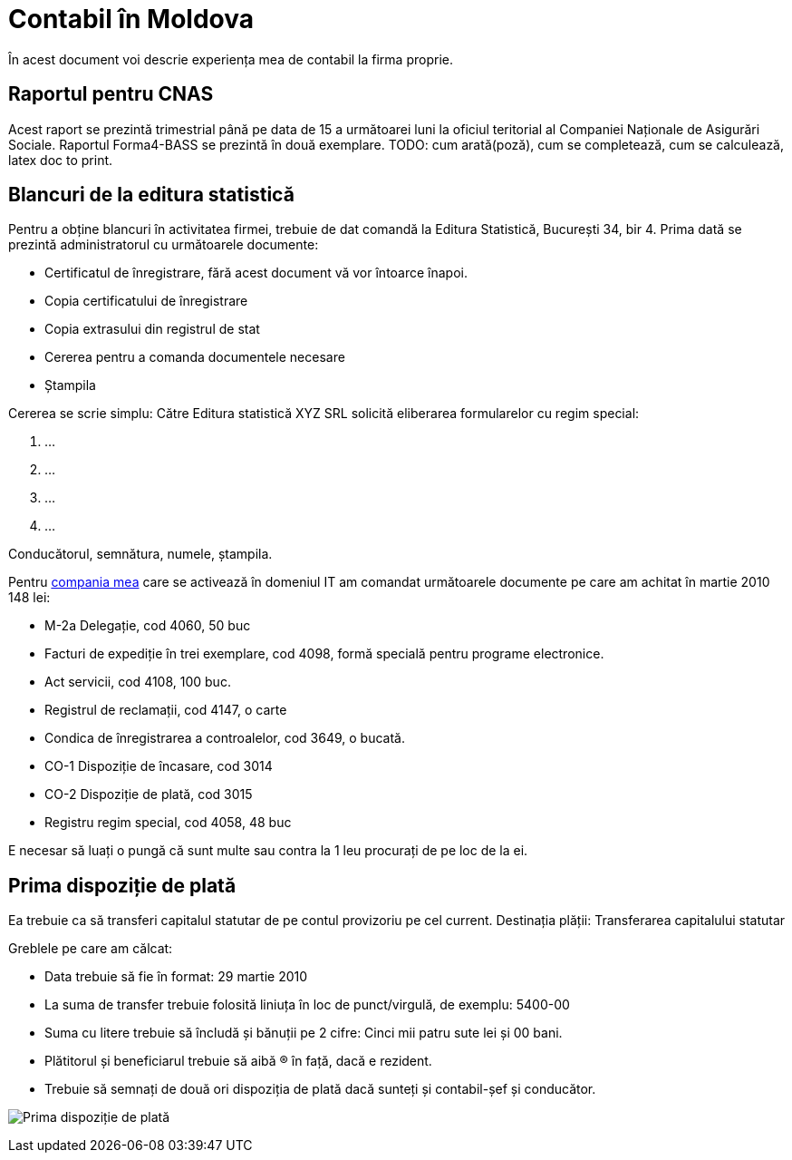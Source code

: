 = Contabil în Moldova

În acest document voi descrie experiența mea de contabil la firma proprie.

== Raportul  pentru CNAS

Acest raport se prezintă trimestrial până pe data de 15 a următoarei
luni la oficiul teritorial al Companiei Naționale de Asigurări Sociale.
Raportul Forma4-BASS se prezintă în două exemplare.
TODO: cum arată(poză), cum se completează, cum se calculează, latex
doc to print.

== Blancuri de la editura statistică
Pentru a obține blancuri în activitatea firmei, trebuie de dat comandă la Editura Statistică, București 34, bir 4.
Prima dată se prezintă administratorul cu următoarele documente:

* Certificatul de înregistrare, fără acest document vă vor întoarce înapoi.
* Copia certificatului de înregistrare
* Copia extrasului din registrul de stat
* Cererea pentru a comanda documentele necesare
* Ștampila

Cererea se scrie simplu:
Către Editura statistică
XYZ SRL solicită eliberarea formularelor cu regim special:

1. ...
1. ...
1. ...
1. ...

Conducătorul, semnătura, numele, ștampila.

Pentru link:http://www.webng.md/[compania mea] care se activează în domeniul IT am comandat
următoarele documente pe care am achitat în martie 2010 148 lei:

* M-2a Delegație, cod 4060, 50 buc
* Facturi de expediție în trei exemplare, cod 4098, formă specială
pentru programe electronice.
* Act servicii, cod 4108, 100 buc.
* Registrul de reclamații, cod 4147, o carte
* Condica de înregistrarea a controalelor, cod 3649, o bucată.
* CO-1 Dispoziție de încasare, cod 3014
* CO-2 Dispoziție de plată, cod 3015
* Registru regim special, cod 4058, 48 buc

E necesar să luați o pungă că sunt multe sau contra la 1 leu
procurați de pe loc de la ei.

== Prima dispoziție de plată

Ea trebuie ca să transferi capitalul statutar de pe contul provizoriu pe cel current.
Destinația plății: Transferarea capitalului statutar

Greblele pe care am călcat:

* Data trebuie să fie în format: 29 martie 2010
* La suma de transfer trebuie folosită liniuța în loc de punct/virgulă, de exemplu: 5400-00
* Suma cu litere trebuie să încludă și bănuții pe 2 cifre: Cinci mii patru sute lei și 00 bani.
* Plătitorul și beneficiarul trebuie să aibă (R) în față, dacă e rezident.
* Trebuie să semnați de două ori dispoziția de plată dacă sunteți și contabil-șef și conducător.

image:images/dispoziție_de_plată_1.jpg[Prima dispoziție de plată]

